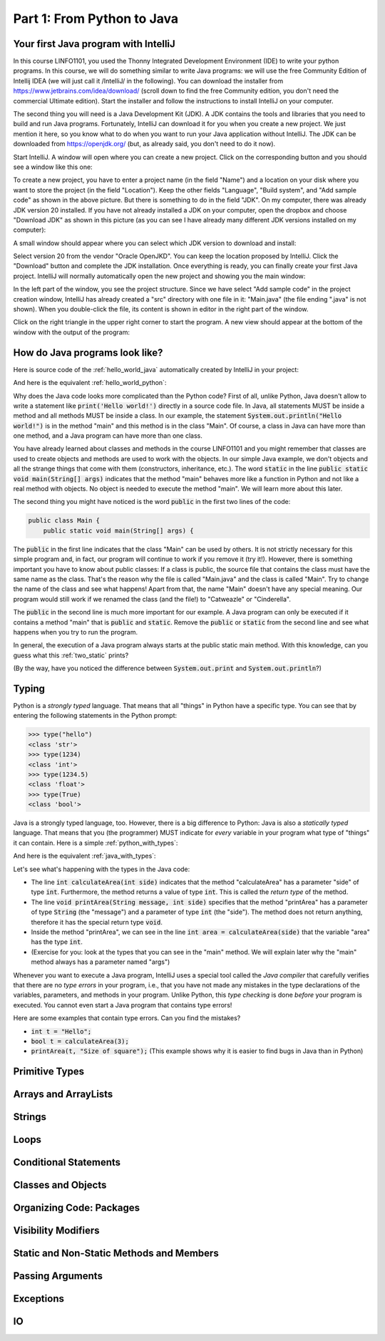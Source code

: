 .. _part1:

*****************************************************************
Part 1: From Python to Java
*****************************************************************

Your first Java program with IntelliJ
=====================================

In this course LINFO1101, you used the Thonny Integrated Development Environment (IDE) to write your python programs. In this course, we will do something similar to write Java programs: we will use the free Community Edition of Intellij IDEA (we will just call it /IntelliJ/ in the following). You can download the installer from  `<https://www.jetbrains.com/idea/download/>`_ (scroll down to find the free Community edition, you don't need the commercial Ultimate edition). Start the installer and follow the instructions to install IntelliJ on your computer.

The second thing you will need is a Java Development Kit (JDK). A JDK contains the tools and libraries that you need to build and run Java programs. Fortunately, IntelliJ can download it for you when you create a new project. We just mention it here, so you know what to do when you want to run your Java application without IntelliJ. The JDK can be downloaded from `<https://openjdk.org/>`_ (but, as already said, you don't need to do it now).

Start IntelliJ. A window will open where you can create a new project. Click on the corresponding button and you should see a window like this one:

.. image:: _static/images/part1/new_project_screenshot.png
  :width: 90%
  :alt: Starting a new project

To create a new project, you have to enter a project name (in the field "Name") and a location on your disk where you want to store the project (in the field "Location"). Keep the other fields "Language", "Build system", and "Add sample code" as shown in the above picture. But there is something to do in the field "JDK". On my computer, there was already JDK version 20 installed. If you have not already installed a JDK on your computer, open the dropbox and choose "Download JDK" as shown in this picture (as you can see I have already many different JDK versions installed on my computer):

.. image:: _static/images/part1/select_jdk_screenshot.png
  :width: 90%
  :alt: Selecting a JDK

A small window should appear where you can select which JDK version to download and install:

.. image:: _static/images/part1/download_jdk_screenshot.png
  :alt: Downloading a JDK

Select version 20 from the vendor "Oracle OpenJKD". You can keep the location proposed by IntelliJ. Click the "Download" button and complete the JDK installation. Once everything is ready, you can finally create your first Java project. IntelliJ will normally automatically open the new project and showing you the main window:

.. image:: _static/images/part1/first_project_screenshot.png
  :width: 90%
  :alt: The new project

In the left part of the window, you see the project structure. Since we have select "Add sample code" in the project creation window, IntelliJ has already created a "src" directory with one file in it: "Main.java" (the file ending ".java" is not shown). When you double-click the file, its content is shown in editor in the right part of the window.

Click on the right triangle in the upper right corner to start the program. A new view should appear at the bottom of the window with the output of the program:

.. image:: _static/images/part1/program_output_screenshot.png
  :width: 90%
  :alt: Output of the program


How do Java programs look like?
===============================

Here is source code of the :ref:`hello_world_java` automatically created by IntelliJ in your project:

..  code-block:: java
    :caption: Example Program in Java
    :name: hello_world_java

    public class Main {
        public static void main(String[] args) {
            System.out.println("Hello world!");
        }
    }

And here is the equivalent :ref:`hello_world_python`:

..  code-block:: python
    :caption: Hello World Program in Python
    :name: hello_world_python

    print('Hello world!')

Why does the Java code looks more complicated than the Python code? First of all, unlike Python, Java doesn't allow to write a statement like :code:`print('Hello world!')` directly in a source code file. In Java, all statements MUST be inside a method and all methods MUST be inside a class. In our example, the statement :code:`System.out.println("Hello world!")` is in the method "main" and this method is in the class "Main". Of course, a class in Java can have more than one method, and a Java program can have more than one class.

You have already learned about classes and methods in the course LINFO1101 and you might remember that classes are used to create objects and methods are used to work with the objects. In our simple Java example, we don't objects and all the strange things that come with them (constructors, inheritance, etc.). The word :code:`static` in the line :code:`public static void main(String[] args)` indicates that the method "main" behaves more like a function in Python and not like a real method with objects. No object is needed to execute the method "main". We will learn more about this later.

The second thing you might have noticed is the word :code:`public` in the first two lines of the code:

..  code-block:: java

    public class Main {
        public static void main(String[] args) {
        
The :code:`public` in the first line indicates that the class "Main" can be used by others. It is not strictly necessary for this simple program and, in fact, our program will continue to work if you remove it (try it!). However, there is something important you have to know about public classes: If a class is public, the source file that contains the class must have the same name as the class. That's the reason why the file is called "Main.java" and the class is called "Main". Try to change the name of the class and see what happens! Apart from that, the name "Main" doesn't have any special meaning. Our program would still work if we renamed the class (and the file!) to "Catweazle" or "Cinderella".

The :code:`public` in the second line is much more important for our example. A Java program can only be executed if it contains a method "main" that is :code:`public` and :code:`static`. Remove the :code:`public` or :code:`static` from the second line and see what happens when you try to run the program.

In general, the execution of a Java program always starts at the public static main method. With this knowledge, can you guess what this :ref:`two_static` prints?

..  code-block:: java
    :caption: Program with two static methods
    :name: two_static

    public class Main {
        static void printHello() {
            System.out.print("How do ");
            System.out.println("you do, ");
        }
    
        public static void main(String[] args) {   // the program execution starts here!
            printHello();
            System.out.println("fellow kids?");
        }
    }
    
(By the way, have you noticed the difference between :code:`System.out.print` and :code:`System.out.println`?)

Typing
======

Python is a *strongly typed* language. That means that all "things" in Python have a specific type. You can see that by entering the following statements in the Python prompt:

..  code-block:: python

    >>> type("hello")
    <class 'str'>
    >>> type(1234)
    <class 'int'>
    >>> type(1234.5)
    <class 'float'>
    >>> type(True)
    <class 'bool'>

Java is a strongly typed language, too. However, there is a big difference to Python: Java is also a *statically typed* language. That means that you (the programmer) MUST indicate for *every* variable in your program what type of "things" it can contain. Here is a simple :ref:`python_with_types`:

..  code-block:: python
    :caption: Python program to calculate and print the area of a square
    :name: python_with_types

    def calculateArea(side):
        return side * side
        
    def printArea(message, side):
        area = calculateArea(side)
        print(message)
        print(area)

    t = 3 + 4
    printArea("Area of square", t)

And here is the equivalent :ref:`java_with_types`:

..  code-block:: java
    :caption: Java program with different types
    :name: java_with_types

    public class Main {
        static int calculateArea(int side) {
            return side * side;
        }
    
        static void printArea(String message, int side) {
            int area = calculateArea(side);
            System.out.println(message);
            System.out.println(area);
        }
    
        public static void main(String[] args) {
            int t = 3 + 4;
            printArea("Area of square", t);
        }
    }

Let's see what's happening with the types in the Java code:

- The line :code:`int calculateArea(int side)` indicates that the method "calculateArea" has a parameter "side" of type :code:`int`. Furthermore, the method returns a value of type :code:`int`. This is called the *return type* of the method.
- The line :code:`void printArea(String message, int side)` specifies that the method "printArea" has a parameter of type :code:`String` (the "message") and a parameter of type :code:`int` (the "side"). The method does not return anything, therefore it has the special return type :code:`void`.
- Inside the method "printArea", we can see in the line :code:`int area = calculateArea(side)` that the variable "area" has the type :code:`int`.
- (Exercise for you: look at the types that you can see in the "main" method. We will explain later why the "main" method always has a parameter named "args")

Whenever you want to execute a Java program, IntelliJ uses a special tool called the *Java compiler* that carefully verifies that there are no *type errors*  in your program, i.e., that you have not made any mistakes in the type declarations of the variables, parameters, and methods in your program. Unlike Python, this *type checking* is done *before* your program is executed. You cannot even start a Java program that contains type errors!

Here are some examples that contain type errors. Can you find the mistakes?

- :code:`int t = "Hello";`
- :code:`bool t = calculateArea(3);`
- :code:`printArea(t, "Size of square");` (This example shows why it is easier to find bugs in Java than in Python)




Primitive Types
===============


Arrays and ArrayLists
======================

Strings
=======

Loops
======

Conditional Statements
=======================


Classes and Objects
====================

Organizing Code: Packages
==========================

Visibility Modifiers
====================


Static and Non-Static Methods and Members
==========================================

Passing Arguments
=================

Exceptions
==========

IO
===

